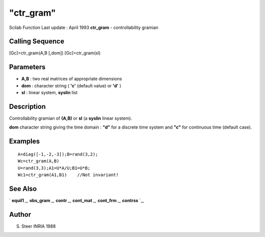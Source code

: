 ====
"ctr_gram"
====

Scilab Function Last update : April 1993
**ctr_gram** - controllability gramian



Calling Sequence
~~~~~~~~~~~~~~~~

[Gc]=ctr_gram(A,B [,dom])
[Gc]=ctr_gram(sl)




Parameters
~~~~~~~~~~


+ **A,B** : two real matrices of appropriate dimensions
+ **dom** : character string ( **'c'** (default value) or **'d'** )
+ **sl** : linear system, **syslin** list




Description
~~~~~~~~~~~

Controllability gramian of **(A,B)** or **sl** (a **syslin** linear
system).

**dom** character string giving the time domain : **"d"** for a
discrete time system and **"c"** for continuous time (default case).



Examples
~~~~~~~~


::

    
    
    A=diag([-1,-2,-3]);B=rand(3,2);
    Wc=ctr_gram(A,B)
    U=rand(3,3);A1=U*A/U;B1=U*B;
    Wc1=ctr_gram(A1,B1)    //Not invariant!
     
      




See Also
~~~~~~~~

` **equil1** `_,` **obs_gram** `_,` **contr** `_,` **cont_mat** `_,`
**cont_frm** `_,` **contrss** `_,



Author
~~~~~~

S. Steer INRIA 1988

.. _
      : ://./control/contrss.htm
.. _
      : ://./control/cont_mat.htm
.. _
      : ://./control/cont_frm.htm
.. _
      : ://./control/contr.htm
.. _
      : ://./control/equil1.htm
.. _
      : ://./control/obs_gram.htm


